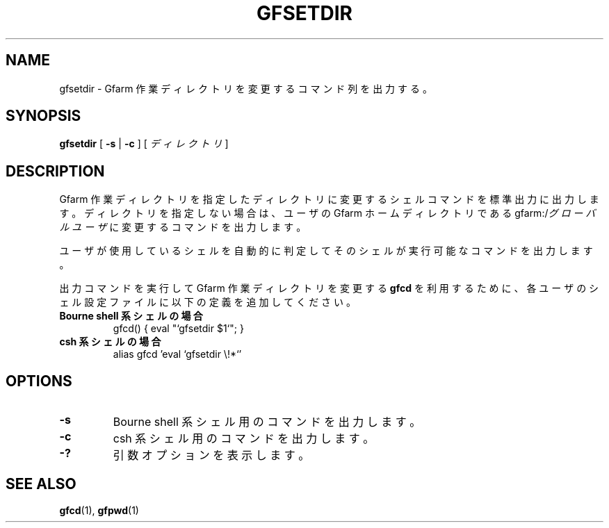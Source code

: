 .\" This manpage has been automatically generated by docbook2man 
.\" from a DocBook document.  This tool can be found at:
.\" <http://shell.ipoline.com/~elmert/comp/docbook2X/> 
.\" Please send any bug reports, improvements, comments, patches, 
.\" etc. to Steve Cheng <steve@ggi-project.org>.
.TH "GFSETDIR" "1" "02 July 2003" "Gfarm" ""
.SH NAME
gfsetdir \- Gfarm 作業ディレクトリを変更するコマンド列を出力する。
.SH SYNOPSIS

\fBgfsetdir\fR [ \fB-s\fR | \fB-c\fR ] [ \fB\fIディレクトリ\fB\fR ]

.SH "DESCRIPTION"
.PP
Gfarm 作業ディレクトリを 指定したディレクトリに変更するシェルコ
マンドを標準出力に出力します。ディレクトリを指定しない場合は、ユーザの 
Gfarm ホームディレクトリである
gfarm:/\fIグローバルユーザ\fR に変更する
コマンドを出力します。
.PP
ユーザが使用しているシェルを自動的に判定してそのシェルが実行可能な
コマンドを出力します。
.PP
出力コマンドを実行して Gfarm 作業ディレクトリを変更する
\fBgfcd\fR
を利用するために、各ユーザのシェル設定ファイルに以下の定義を追加して
ください。
.TP
\fBBourne shell 系シェルの場合\fR
.nf
gfcd() { eval "`gfsetdir $1`"; }
.fi
.TP
\fBcsh  系シェルの場合\fR
.nf
alias gfcd 'eval `gfsetdir \\!*`'
.fi
.SH "OPTIONS"
.TP
\fB-s\fR
Bourne shell 系シェル用のコマンドを出力します。
.TP
\fB-c\fR
csh 系シェル用のコマンドを出力します。
.TP
\fB-?\fR
引数オプションを表示します。
.SH "SEE ALSO"
.PP
\fBgfcd\fR(1),
\fBgfpwd\fR(1)
